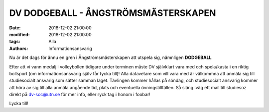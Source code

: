 DV DODGEBALL - ÅNGSTRÖMSMÄSTERSKAPEN
####################################

:date: 2018-12-02 21:00:00
:modified: 2018-12-02 21:00:00
:tags: Alla
:authors: Informationsansvarig

Nu är det dags för ännu en gren i Ångströmsmästerskapen att utspela sig, nämnligen **DODGEBALL**

Efter att vi vann medalj i volleybollen tidigare under terminen måste DV självklart vara med och spela/kasta i en riktig bollsport (om informationsansvarig själv får tycka till)! Alla datavetare som vill vara med är välkommna att anmäla sig till studiesocialt ansvarig som sätter samman laget. Tävlingen kommer hållas på söndag, och studiesocialt ansvarig kommer att höra av sig till alla anmäla angående tid, plats och eventuella övningstillfällen.
Så släng iväg ett mail till studiesoz direkt på dv-soc@utn.se för mer info, eller ryck tag i honom i foobar!

Lycka till!
